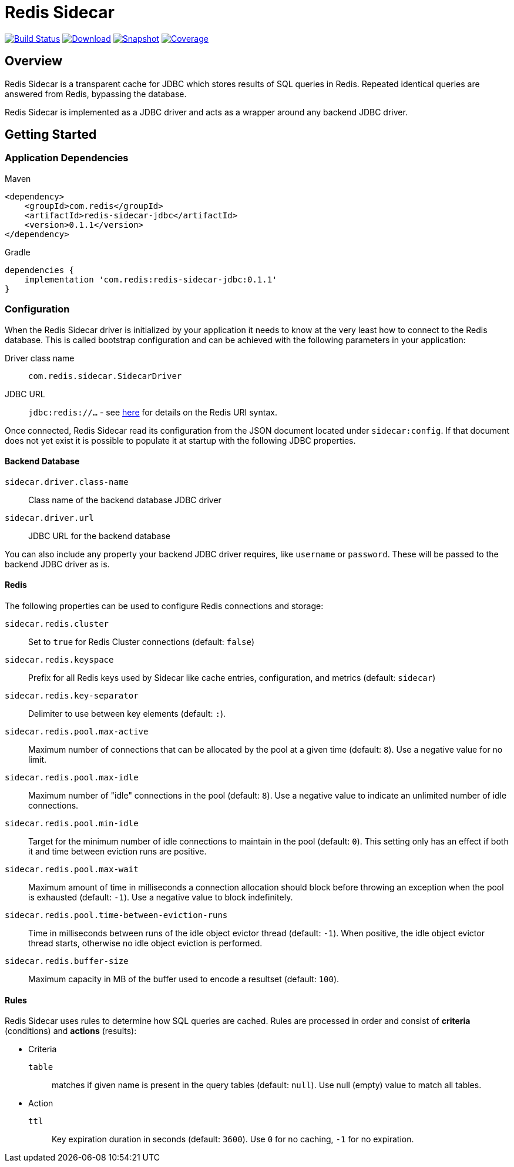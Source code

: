 = Redis Sidecar
:linkattrs:
:project-owner:   redis-field-engineering
:project-name:    redis-sidecar
:project-group:   com.redis
:project-version: 0.1.1
:product-name:    Redis Sidecar
:artifact-id:     redis-sidecar-jdbc
:codecov-token:   y0NMn7uIJ0


image:https://github.com/{project-owner}/{project-name}/actions/workflows/early-access.yml/badge.svg["Build Status", link="https://github.com/{project-owner}/{project-name}/actions/workflows/early-access.yml"]
image:https://img.shields.io/maven-central/v/{project-group}/{artifact-id}[Download, link="https://search.maven.org/#search|ga|1|{artifact-id}"]
image:https://img.shields.io/nexus/s/{project-group}/{artifact-id}?server=https%3A%2F%2Fs01.oss.sonatype.org[Snapshot,link="https://s01.oss.sonatype.org/#nexus-search;quick~{artifact-id}"]
image:https://codecov.io/gh/{project-owner}/{project-name}/branch/master/graph/badge.svg?token={codecov-token}["Coverage", link="https://codecov.io/gh/{project-owner}/{project-name}"]

== Overview
{product-name} is a transparent cache for JDBC which stores results of SQL queries in Redis.
Repeated identical queries are answered from Redis, bypassing the database.

{product-name} is implemented as a JDBC driver and acts as a wrapper around any backend JDBC driver.

== Getting Started

=== Application Dependencies

.Maven
[source,xml,subs="verbatim,attributes"]
----
<dependency>
    <groupId>{project-group}</groupId>
    <artifactId>{artifact-id}</artifactId>
    <version>{project-version}</version>
</dependency>
----

.Gradle
[source,groovy,subs="verbatim,attributes"]
----
dependencies {
    implementation '{project-group}:{artifact-id}:{project-version}'
}
----

=== Configuration
When the {product-name} driver is initialized by your application it needs to know at the very least how to connect to the Redis database.
This is called bootstrap configuration and can be achieved with the following parameters in your application: 

Driver class name:: `com.redis.sidecar.SidecarDriver`

JDBC URL:: `jdbc:redis://...` - see https://github.com/lettuce-io/lettuce-core/wiki/Redis-URI-and-connection-details#uri-syntax[here] for details on the Redis URI syntax.

Once connected, {product-name} read its configuration from the JSON document located under `sidecar:config`.
If that document does not yet exist it is possible to populate it at startup with the following JDBC properties.

==== Backend Database
`sidecar.driver.class-name`:: Class name of the backend database JDBC driver

`sidecar.driver.url`:: JDBC URL for the backend database

You can also include any property your backend JDBC driver requires, like `username` or `password`.
These will be passed to the backend JDBC driver as is.

==== Redis
The following properties can be used to configure Redis connections and storage:

`sidecar.redis.cluster`:: Set to `true` for Redis Cluster connections (default: `false`)

`sidecar.redis.keyspace`:: Prefix for all Redis keys used by Sidecar like cache entries, configuration, and metrics (default: `sidecar`)

`sidecar.redis.key-separator`:: Delimiter to use between key elements (default: `:`).

`sidecar.redis.pool.max-active`:: Maximum number of connections that can be allocated by the pool at a given time (default: `8`). Use a negative value for no limit.

`sidecar.redis.pool.max-idle`:: Maximum number of "idle" connections in the pool (default: `8`). Use a negative value to indicate an unlimited number of idle connections.

`sidecar.redis.pool.min-idle`:: Target for the minimum number of idle connections to maintain in the pool (default: `0`). This setting only has an effect if both it and time between eviction runs are positive.

`sidecar.redis.pool.max-wait`:: Maximum amount of time in milliseconds a connection allocation should block before throwing an exception when the pool is exhausted (default: `-1`). Use a negative value to block indefinitely.

`sidecar.redis.pool.time-between-eviction-runs`:: Time in milliseconds between runs of the idle object evictor thread (default: `-1`). When positive, the idle object evictor thread starts, otherwise no idle object eviction is performed.

`sidecar.redis.buffer-size`:: Maximum capacity in MB of the buffer used to encode a resultset (default: `100`).

==== Rules
{product-name} uses rules to determine how SQL queries are cached.
Rules are processed in order and consist of *criteria* (conditions) and *actions* (results):

* Criteria

`table`:: matches if given name is present in the query tables (default: `null`). Use null (empty) value to match all tables. 

* Action

`ttl`:: Key expiration duration in seconds (default: `3600`). Use `0` for no caching, `-1` for no expiration.


